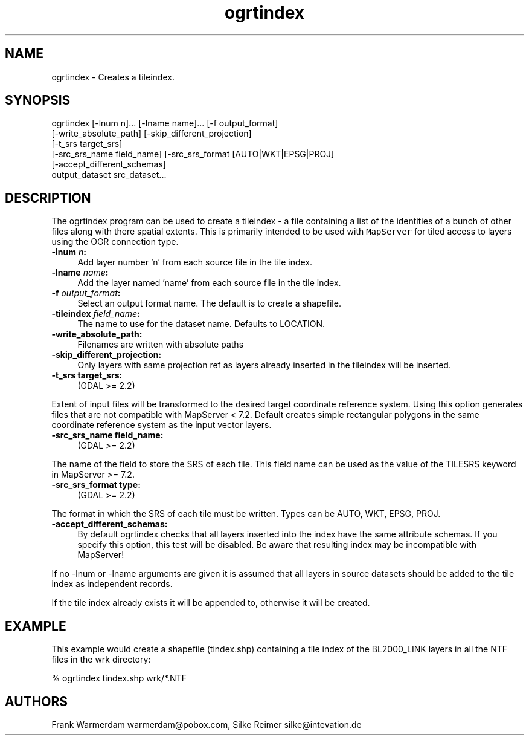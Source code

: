.TH "ogrtindex" 1 "Fri May 4 2018" "GDAL" \" -*- nroff -*-
.ad l
.nh
.SH NAME
ogrtindex \- Creates a tileindex\&.
.SH "SYNOPSIS"
.PP
.PP
.PP
.nf
ogrtindex [-lnum n]... [-lname name]... [-f output_format]
          [-write_absolute_path] [-skip_different_projection]
          [-t_srs target_srs]
          [-src_srs_name field_name] [-src_srs_format [AUTO|WKT|EPSG|PROJ]
          [-accept_different_schemas]
                 output_dataset src_dataset...
.fi
.PP
.SH "DESCRIPTION"
.PP
The ogrtindex program can be used to create a tileindex - a file containing a list of the identities of a bunch of other files along with there spatial extents\&. This is primarily intended to be used with \fCMapServer\fP for tiled access to layers using the OGR connection type\&.
.PP
.IP "\fB\fB-lnum\fP \fIn\fP:\fP" 1c
Add layer number 'n' from each source file in the tile index\&. 
.IP "\fB\fB-lname\fP \fIname\fP:\fP" 1c
Add the layer named 'name' from each source file in the tile index\&. 
.IP "\fB\fB-f\fP \fIoutput_format\fP:\fP" 1c
Select an output format name\&. The default is to create a shapefile\&. 
.IP "\fB\fB-tileindex\fP \fIfield_name\fP:\fP" 1c
The name to use for the dataset name\&. Defaults to LOCATION\&. 
.IP "\fB\fB-write_absolute_path\fP:\fP" 1c
Filenames are written with absolute paths 
.IP "\fB\fB-skip_different_projection\fP:\fP" 1c
Only layers with same projection ref as layers already inserted in the tileindex will be inserted\&. 
.IP "\fB\fB-t_srs\fP target_srs:\fP" 1c
(GDAL >= 2\&.2) 
.PP
Extent of input files will be transformed to the desired target coordinate reference system\&. Using this option generates files that are not compatible with MapServer < 7\&.2\&. Default creates simple rectangular polygons in the same coordinate reference system as the input vector layers\&.
.PP
.IP "\fB\fB-src_srs_name\fP field_name:\fP" 1c
(GDAL >= 2\&.2) 
.PP
The name of the field to store the SRS of each tile\&. This field name can be used as the value of the TILESRS keyword in MapServer >= 7\&.2\&.
.PP
.IP "\fB\fB-src_srs_format\fP type:\fP" 1c
(GDAL >= 2\&.2) 
.PP
The format in which the SRS of each tile must be written\&. Types can be AUTO, WKT, EPSG, PROJ\&.
.PP
.IP "\fB\fB-accept_different_schemas\fP:\fP" 1c
By default ogrtindex checks that all layers inserted into the index have the same attribute schemas\&. If you specify this option, this test will be disabled\&. Be aware that resulting index may be incompatible with MapServer! 
.PP
.PP
If no -lnum or -lname arguments are given it is assumed that all layers in source datasets should be added to the tile index as independent records\&.
.PP
If the tile index already exists it will be appended to, otherwise it will be created\&.
.SH "EXAMPLE"
.PP
This example would create a shapefile (tindex\&.shp) containing a tile index of the BL2000_LINK layers in all the NTF files in the wrk directory: 
.PP
.nf
% ogrtindex tindex.shp wrk/*.NTF

.fi
.PP
.SH "AUTHORS"
.PP
Frank Warmerdam warmerdam@pobox.com, Silke Reimer silke@intevation.de 

